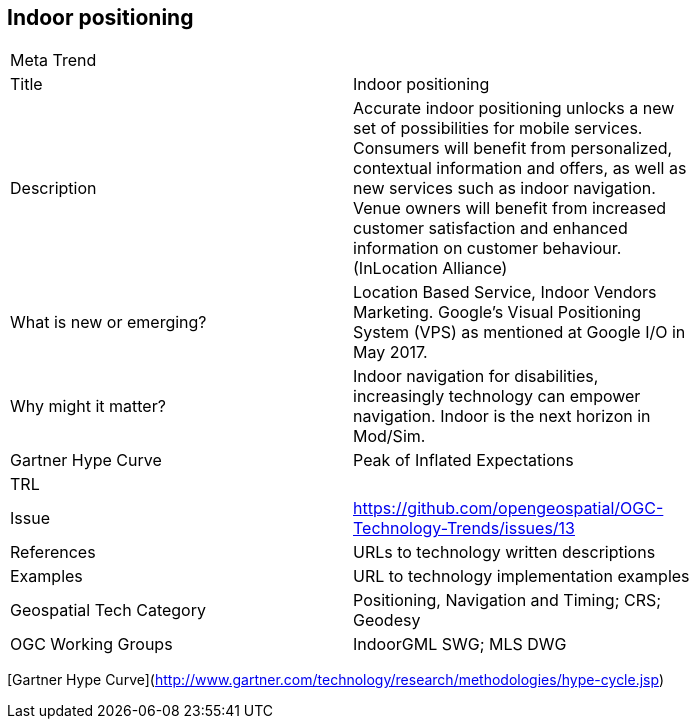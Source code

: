 //////
comment
//////

<<<

== Indoor positioning

<<<

[width="80%"]
|=======================
|Meta Trend	|
|Title | Indoor positioning
|Description | Accurate indoor positioning unlocks a new set of possibilities for mobile services.  Consumers will benefit from personalized, contextual information and offers, as well as new services such as indoor navigation.  Venue owners will benefit from increased customer satisfaction and enhanced information on customer behaviour. (InLocation Alliance)
| What is new or emerging?	| Location Based Service, Indoor Vendors Marketing. Google's Visual Positioning System (VPS)  as mentioned at Google I/O in May 2017.
| Why might it matter? | Indoor navigation for disabilities, increasingly technology can empower navigation.  Indoor is the next horizon in Mod/Sim.
| Gartner Hype Curve | Peak of Inflated Expectations
| TRL |
| Issue | https://github.com/opengeospatial/OGC-Technology-Trends/issues/13
|References | URLs to technology written descriptions
|Examples | URL to technology implementation examples
|Geospatial Tech Category 	| Positioning, Navigation and Timing; CRS; Geodesy
|OGC Working Groups | IndoorGML SWG; MLS DWG
|=======================

[Gartner Hype Curve](http://www.gartner.com/technology/research/methodologies/hype-cycle.jsp)
